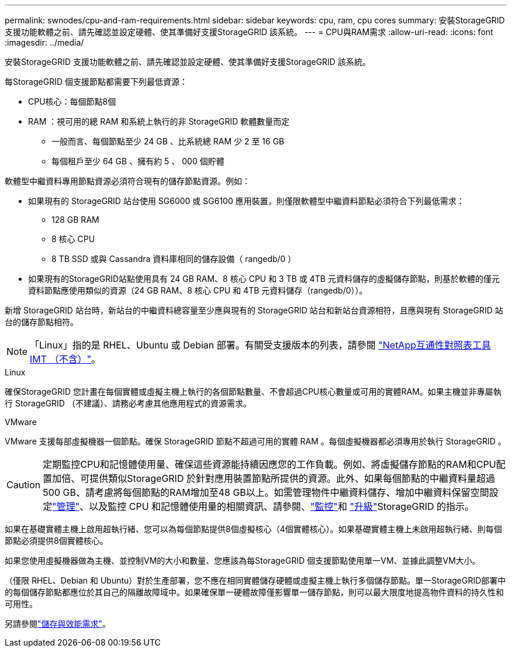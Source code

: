 ---
permalink: swnodes/cpu-and-ram-requirements.html 
sidebar: sidebar 
keywords: cpu, ram, cpu cores 
summary: 安裝StorageGRID 支援功能軟體之前、請先確認並設定硬體、使其準備好支援StorageGRID 該系統。 
---
= CPU與RAM需求
:allow-uri-read: 
:icons: font
:imagesdir: ../media/


[role="lead"]
安裝StorageGRID 支援功能軟體之前、請先確認並設定硬體、使其準備好支援StorageGRID 該系統。

每StorageGRID 個支援節點都需要下列最低資源：

* CPU核心：每個節點8個
* RAM ：視可用的總 RAM 和系統上執行的非 StorageGRID 軟體數量而定
+
** 一般而言、每個節點至少 24 GB 、比系統總 RAM 少 2 至 16 GB
** 每個租戶至少 64 GB 、擁有約 5 、 000 個貯體




軟體型中繼資料專用節點資源必須符合現有的儲存節點資源。例如：

* 如果現有的 StorageGRID 站台使用 SG6000 或 SG6100 應用裝置，則僅限軟體型中繼資料節點必須符合下列最低需求：
+
** 128 GB RAM
** 8 核心 CPU
** 8 TB SSD 或與 Cassandra 資料庫相同的儲存設備（ rangedb/0 ）


* 如果現有的StorageGRID站點使用具有 24 GB RAM、8 核心 CPU 和 3 TB 或 4TB 元資料儲存的虛擬儲存節點，則基於軟體的僅元資料節點應使用類似的資源（24 GB RAM、8 核心 CPU 和 4TB 元資料儲存（rangedb/0））。


新增 StorageGRID 站台時，新站台的中繼資料總容量至少應與現有的 StorageGRID 站台和新站台資源相符，且應與現有 StorageGRID 站台的儲存節點相符。


NOTE: 「Linux」指的是 RHEL、Ubuntu 或 Debian 部署。有關受支援版本的列表，請參閱 https://imt.netapp.com/matrix/#welcome["NetApp互通性對照表工具IMT （不含）"^]。

[role="tabbed-block"]
====
.Linux
--
確保StorageGRID 您計畫在每個實體或虛擬主機上執行的各個節點數量、不會超過CPU核心數量或可用的實體RAM。如果主機並非專屬執行 StorageGRID （不建議）、請務必考慮其他應用程式的資源需求。

--
.VMware
--
VMware 支援每部虛擬機器一個節點。確保 StorageGRID 節點不超過可用的實體 RAM 。每個虛擬機器都必須專用於執行 StorageGRID 。

--
====

CAUTION: 定期監控CPU和記憶體使用量、確保這些資源能持續因應您的工作負載。例如、將虛擬儲存節點的RAM和CPU配置加倍、可提供類似StorageGRID 於針對應用裝置節點所提供的資源。此外、如果每個節點的中繼資料量超過500 GB、請考慮將每個節點的RAM增加至48 GB以上。如需管理物件中繼資料儲存、增加中繼資料保留空間設定link:../admin/index.html["管理"]、以及監控 CPU 和記憶體使用量的相關資訊、請參閱、link:../monitor/index.html["監控"]和 link:../upgrade/index.html["升級"]StorageGRID 的指示。

如果在基礎實體主機上啟用超執行緒、您可以為每個節點提供8個虛擬核心（4個實體核心）。如果基礎實體主機上未啟用超執行緒、則每個節點必須提供8個實體核心。

如果您使用虛擬機器做為主機、並控制VM的大小和數量、您應該為每StorageGRID 個支援節點使用單一VM、並據此調整VM大小。

（僅限 RHEL、Debian 和 Ubuntu）對於生產部署，您不應在相同實體儲存硬體或虛擬主機上執行多個儲存節點。單一StorageGRID部署中的每個儲存節點都應位於其自己的隔離故障域中。如果確保單一硬體故障僅影響單一儲存節點，則可以最大限度地提高物件資料的持久性和可用性。

另請參閱link:storage-and-performance-requirements.html["儲存與效能需求"]。
